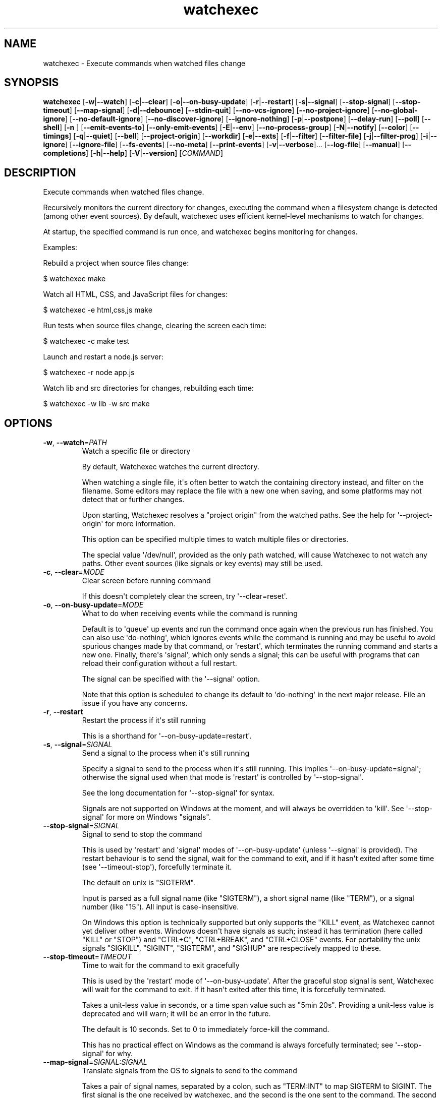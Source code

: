 .ie \n(.g .ds Aq \(aq
.el .ds Aq '
.TH watchexec 1  "watchexec 1.25.1" 
.SH NAME
watchexec \- Execute commands when watched files change
.SH SYNOPSIS
\fBwatchexec\fR [\fB\-w\fR|\fB\-\-watch\fR] [\fB\-c\fR|\fB\-\-clear\fR] [\fB\-o\fR|\fB\-\-on\-busy\-update\fR] [\fB\-r\fR|\fB\-\-restart\fR] [\fB\-s\fR|\fB\-\-signal\fR] [\fB\-\-stop\-signal\fR] [\fB\-\-stop\-timeout\fR] [\fB\-\-map\-signal\fR] [\fB\-d\fR|\fB\-\-debounce\fR] [\fB\-\-stdin\-quit\fR] [\fB\-\-no\-vcs\-ignore\fR] [\fB\-\-no\-project\-ignore\fR] [\fB\-\-no\-global\-ignore\fR] [\fB\-\-no\-default\-ignore\fR] [\fB\-\-no\-discover\-ignore\fR] [\fB\-\-ignore\-nothing\fR] [\fB\-p\fR|\fB\-\-postpone\fR] [\fB\-\-delay\-run\fR] [\fB\-\-poll\fR] [\fB\-\-shell\fR] [\fB\-n \fR] [\fB\-\-emit\-events\-to\fR] [\fB\-\-only\-emit\-events\fR] [\fB\-E\fR|\fB\-\-env\fR] [\fB\-\-no\-process\-group\fR] [\fB\-N\fR|\fB\-\-notify\fR] [\fB\-\-color\fR] [\fB\-\-timings\fR] [\fB\-q\fR|\fB\-\-quiet\fR] [\fB\-\-bell\fR] [\fB\-\-project\-origin\fR] [\fB\-\-workdir\fR] [\fB\-e\fR|\fB\-\-exts\fR] [\fB\-f\fR|\fB\-\-filter\fR] [\fB\-\-filter\-file\fR] [\fB\-j\fR|\fB\-\-filter\-prog\fR] [\fB\-i\fR|\fB\-\-ignore\fR] [\fB\-\-ignore\-file\fR] [\fB\-\-fs\-events\fR] [\fB\-\-no\-meta\fR] [\fB\-\-print\-events\fR] [\fB\-v\fR|\fB\-\-verbose\fR]... [\fB\-\-log\-file\fR] [\fB\-\-manual\fR] [\fB\-\-completions\fR] [\fB\-h\fR|\fB\-\-help\fR] [\fB\-V\fR|\fB\-\-version\fR] [\fICOMMAND\fR] 
.SH DESCRIPTION
Execute commands when watched files change.
.PP
Recursively monitors the current directory for changes, executing the command when a filesystem change is detected (among other event sources). By default, watchexec uses efficient kernel\-level mechanisms to watch for changes.
.PP
At startup, the specified command is run once, and watchexec begins monitoring for changes.
.PP
Examples:
.PP
Rebuild a project when source files change:
.PP
$ watchexec make
.PP
Watch all HTML, CSS, and JavaScript files for changes:
.PP
$ watchexec \-e html,css,js make
.PP
Run tests when source files change, clearing the screen each time:
.PP
$ watchexec \-c make test
.PP
Launch and restart a node.js server:
.PP
$ watchexec \-r node app.js
.PP
Watch lib and src directories for changes, rebuilding each time:
.PP
$ watchexec \-w lib \-w src make
.SH OPTIONS
.TP
\fB\-w\fR, \fB\-\-watch\fR=\fIPATH\fR
Watch a specific file or directory

By default, Watchexec watches the current directory.

When watching a single file, it\*(Aqs often better to watch the containing directory instead, and filter on the filename. Some editors may replace the file with a new one when saving, and some platforms may not detect that or further changes.

Upon starting, Watchexec resolves a "project origin" from the watched paths. See the help for \*(Aq\-\-project\-origin\*(Aq for more information.

This option can be specified multiple times to watch multiple files or directories.

The special value \*(Aq/dev/null\*(Aq, provided as the only path watched, will cause Watchexec to not watch any paths. Other event sources (like signals or key events) may still be used.
.TP
\fB\-c\fR, \fB\-\-clear\fR=\fIMODE\fR
Clear screen before running command

If this doesn\*(Aqt completely clear the screen, try \*(Aq\-\-clear=reset\*(Aq.
.TP
\fB\-o\fR, \fB\-\-on\-busy\-update\fR=\fIMODE\fR
What to do when receiving events while the command is running

Default is to \*(Aqqueue\*(Aq up events and run the command once again when the previous run has finished. You can also use \*(Aqdo\-nothing\*(Aq, which ignores events while the command is running and may be useful to avoid spurious changes made by that command, or \*(Aqrestart\*(Aq, which terminates the running command and starts a new one. Finally, there\*(Aqs \*(Aqsignal\*(Aq, which only sends a signal; this can be useful with programs that can reload their configuration without a full restart.

The signal can be specified with the \*(Aq\-\-signal\*(Aq option.

Note that this option is scheduled to change its default to \*(Aqdo\-nothing\*(Aq in the next major release. File an issue if you have any concerns.
.TP
\fB\-r\fR, \fB\-\-restart\fR
Restart the process if it\*(Aqs still running

This is a shorthand for \*(Aq\-\-on\-busy\-update=restart\*(Aq.
.TP
\fB\-s\fR, \fB\-\-signal\fR=\fISIGNAL\fR
Send a signal to the process when it\*(Aqs still running

Specify a signal to send to the process when it\*(Aqs still running. This implies \*(Aq\-\-on\-busy\-update=signal\*(Aq; otherwise the signal used when that mode is \*(Aqrestart\*(Aq is controlled by \*(Aq\-\-stop\-signal\*(Aq.

See the long documentation for \*(Aq\-\-stop\-signal\*(Aq for syntax.

Signals are not supported on Windows at the moment, and will always be overridden to \*(Aqkill\*(Aq. See \*(Aq\-\-stop\-signal\*(Aq for more on Windows "signals".
.TP
\fB\-\-stop\-signal\fR=\fISIGNAL\fR
Signal to send to stop the command

This is used by \*(Aqrestart\*(Aq and \*(Aqsignal\*(Aq modes of \*(Aq\-\-on\-busy\-update\*(Aq (unless \*(Aq\-\-signal\*(Aq is provided). The restart behaviour is to send the signal, wait for the command to exit, and if it hasn\*(Aqt exited after some time (see \*(Aq\-\-timeout\-stop\*(Aq), forcefully terminate it.

The default on unix is "SIGTERM".

Input is parsed as a full signal name (like "SIGTERM"), a short signal name (like "TERM"), or a signal number (like "15"). All input is case\-insensitive.

On Windows this option is technically supported but only supports the "KILL" event, as Watchexec cannot yet deliver other events. Windows doesn\*(Aqt have signals as such; instead it has termination (here called "KILL" or "STOP") and "CTRL+C", "CTRL+BREAK", and "CTRL+CLOSE" events. For portability the unix signals "SIGKILL", "SIGINT", "SIGTERM", and "SIGHUP" are respectively mapped to these.
.TP
\fB\-\-stop\-timeout\fR=\fITIMEOUT\fR
Time to wait for the command to exit gracefully

This is used by the \*(Aqrestart\*(Aq mode of \*(Aq\-\-on\-busy\-update\*(Aq. After the graceful stop signal is sent, Watchexec will wait for the command to exit. If it hasn\*(Aqt exited after this time, it is forcefully terminated.

Takes a unit\-less value in seconds, or a time span value such as "5min 20s". Providing a unit\-less value is deprecated and will warn; it will be an error in the future.

The default is 10 seconds. Set to 0 to immediately force\-kill the command.

This has no practical effect on Windows as the command is always forcefully terminated; see \*(Aq\-\-stop\-signal\*(Aq for why.
.TP
\fB\-\-map\-signal\fR=\fISIGNAL:SIGNAL\fR
Translate signals from the OS to signals to send to the command

Takes a pair of signal names, separated by a colon, such as "TERM:INT" to map SIGTERM to SIGINT. The first signal is the one received by watchexec, and the second is the one sent to the command. The second can be omitted to discard the first signal, such as "TERM:" to not do anything on SIGTERM.

If SIGINT or SIGTERM are mapped, then they no longer quit Watchexec. Besides making it hard to quit Watchexec itself, this is useful to send pass a Ctrl\-C to the command without also terminating Watchexec and the underlying program with it, e.g. with "INT:INT".

This option can be specified multiple times to map multiple signals.

Signal syntax is case\-insensitive for short names (like "TERM", "USR2") and long names (like "SIGKILL", "SIGHUP"). Signal numbers are also supported (like "15", "31"). On Windows, the forms "STOP", "CTRL+C", and "CTRL+BREAK" are also supported to receive, but Watchexec cannot yet deliver other "signals" than a STOP.
.TP
\fB\-d\fR, \fB\-\-debounce\fR=\fITIMEOUT\fR
Time to wait for new events before taking action

When an event is received, Watchexec will wait for up to this amount of time before handling it (such as running the command). This is essential as what you might perceive as a single change may actually emit many events, and without this behaviour, Watchexec would run much too often. Additionally, it\*(Aqs not infrequent that file writes are not atomic, and each write may emit an event, so this is a good way to avoid running a command while a file is partially written.

An alternative use is to set a high value (like "30min" or longer), to save power or bandwidth on intensive tasks, like an ad\-hoc backup script. In those use cases, note that every accumulated event will build up in memory.

Takes a unit\-less value in milliseconds, or a time span value such as "5sec 20ms". Providing a unit\-less value is deprecated and will warn; it will be an error in the future.

The default is 50 milliseconds. Setting to 0 is highly discouraged.
.TP
\fB\-\-stdin\-quit\fR
Exit when stdin closes

This watches the stdin file descriptor for EOF, and exits Watchexec gracefully when it is closed. This is used by some process managers to avoid leaving zombie processes around.
.TP
\fB\-\-no\-vcs\-ignore\fR
Don\*(Aqt load gitignores

Among other VCS exclude files, like for Mercurial, Subversion, Bazaar, DARCS, Fossil. Note that Watchexec will detect which of these is in use, if any, and only load the relevant files. Both global (like \*(Aq~/.gitignore\*(Aq) and local (like \*(Aq.gitignore\*(Aq) files are considered.

This option is useful if you want to watch files that are ignored by Git.
.TP
\fB\-\-no\-project\-ignore\fR
Don\*(Aqt load project\-local ignores

This disables loading of project\-local ignore files, like \*(Aq.gitignore\*(Aq or \*(Aq.ignore\*(Aq in the
watched project. This is contrasted with \*(Aq\-\-no\-vcs\-ignore\*(Aq, which disables loading of Git
and other VCS ignore files, and with \*(Aq\-\-no\-global\-ignore\*(Aq, which disables loading of global
or user ignore files, like \*(Aq~/.gitignore\*(Aq or \*(Aq~/.config/watchexec/ignore\*(Aq.

Supported project ignore files:

  \- Git: .gitignore at project root and child directories, .git/info/exclude, and the file pointed to by `core.excludesFile` in .git/config.
  \- Mercurial: .hgignore at project root and child directories.
  \- Bazaar: .bzrignore at project root.
  \- Darcs: _darcs/prefs/boring
  \- Fossil: .fossil\-settings/ignore\-glob
  \- Ripgrep/Watchexec/generic: .ignore at project root and child directories.

VCS ignore files (Git, Mercurial, Bazaar, Darcs, Fossil) are only used if the corresponding
VCS is discovered to be in use for the project/origin. For example, a .bzrignore in a Git
repository will be discarded.
.TP
\fB\-\-no\-global\-ignore\fR
Don\*(Aqt load global ignores

This disables loading of global or user ignore files, like \*(Aq~/.gitignore\*(Aq,
\*(Aq~/.config/watchexec/ignore\*(Aq, or \*(Aq%APPDATA%\\Bazzar\\2.0\\ignore\*(Aq. Contrast with
\*(Aq\-\-no\-vcs\-ignore\*(Aq and \*(Aq\-\-no\-project\-ignore\*(Aq.

Supported global ignore files

  \- Git (if core.excludesFile is set): the file at that path
  \- Git (otherwise): the first found of $XDG_CONFIG_HOME/git/ignore, %APPDATA%/.gitignore, %USERPROFILE%/.gitignore, $HOME/.config/git/ignore, $HOME/.gitignore.
  \- Bazaar: the first found of %APPDATA%/Bazzar/2.0/ignore, $HOME/.bazaar/ignore.
  \- Watchexec: the first found of $XDG_CONFIG_HOME/watchexec/ignore, %APPDATA%/watchexec/ignore, %USERPROFILE%/.watchexec/ignore, $HOME/.watchexec/ignore.

Like for project files, Git and Bazaar global files will only be used for the corresponding
VCS as used in the project.
.TP
\fB\-\-no\-default\-ignore\fR
Don\*(Aqt use internal default ignores

Watchexec has a set of default ignore patterns, such as editor swap files, `*.pyc`, `*.pyo`, `.DS_Store`, `.bzr`, `_darcs`, `.fossil\-settings`, `.git`, `.hg`, `.pijul`, `.svn`, and Watchexec log files.
.TP
\fB\-\-no\-discover\-ignore\fR
Don\*(Aqt discover ignore files at all

This is a shorthand for \*(Aq\-\-no\-global\-ignore\*(Aq, \*(Aq\-\-no\-vcs\-ignore\*(Aq, \*(Aq\-\-no\-project\-ignore\*(Aq, but even more efficient as it will skip all the ignore discovery mechanisms from the get go.

Note that default ignores are still loaded, see \*(Aq\-\-no\-default\-ignore\*(Aq.
.TP
\fB\-\-ignore\-nothing\fR
Don\*(Aqt ignore anything at all

This is a shorthand for \*(Aq\-\-no\-discover\-ignore\*(Aq, \*(Aq\-\-no\-default\-ignore\*(Aq.

Note that ignores explicitly loaded via other command line options, such as \*(Aq\-\-ignore\*(Aq or \*(Aq\-\-ignore\-file\*(Aq, will still be used.
.TP
\fB\-p\fR, \fB\-\-postpone\fR
Wait until first change before running command

By default, Watchexec will run the command once immediately. With this option, it will instead wait until an event is detected before running the command as normal.
.TP
\fB\-\-delay\-run\fR=\fIDURATION\fR
Sleep before running the command

This option will cause Watchexec to sleep for the specified amount of time before running the command, after an event is detected. This is like using "sleep 5 && command" in a shell, but portable and slightly more efficient.

Takes a unit\-less value in seconds, or a time span value such as "2min 5s". Providing a unit\-less value is deprecated and will warn; it will be an error in the future.
.TP
\fB\-\-poll\fR=\fIINTERVAL\fR
Poll for filesystem changes

By default, and where available, Watchexec uses the operating system\*(Aqs native file system watching capabilities. This option disables that and instead uses a polling mechanism, which is less efficient but can work around issues with some file systems (like network shares) or edge cases.

Optionally takes a unit\-less value in milliseconds, or a time span value such as "2s 500ms", to use as the polling interval. If not specified, the default is 30 seconds. Providing a unit\-less value is deprecated and will warn; it will be an error in the future.

Aliased as \*(Aq\-\-force\-poll\*(Aq.
.TP
\fB\-\-shell\fR=\fISHELL\fR
Use a different shell

By default, Watchexec will use \*(Aq$SHELL\*(Aq if it\*(Aqs defined or a default of \*(Aqsh\*(Aq on Unix\-likes, and either \*(Aqpwsh\*(Aq, \*(Aqpowershell\*(Aq, or \*(Aqcmd\*(Aq (CMD.EXE) on Windows, depending on what Watchexec detects is the running shell.

With this option, you can override that and use a different shell, for example one with more features or one which has your custom aliases and functions.

If the value has spaces, it is parsed as a command line, and the first word used as the shell program, with the rest as arguments to the shell.

The command is run with the \*(Aq\-c\*(Aq flag (except for \*(Aqcmd\*(Aq on Windows, where it\*(Aqs \*(Aq/C\*(Aq).

The special value \*(Aqnone\*(Aq can be used to disable shell use entirely. In that case, the command provided to Watchexec will be parsed, with the first word being the executable and the rest being the arguments, and executed directly. Note that this parsing is rudimentary, and may not work as expected in all cases.

Using \*(Aqnone\*(Aq is a little more efficient and can enable a stricter interpretation of the input, but it also means that you can\*(Aqt use shell features like globbing, redirection, control flow, logic, or pipes.

Examples:

Use without shell:

$ watchexec \-n \-\- zsh \-x \-o shwordsplit scr

Use with powershell core:

$ watchexec \-\-shell=pwsh \-\- Test\-Connection localhost

Use with CMD.exe:

$ watchexec \-\-shell=cmd \-\- dir

Use with a different unix shell:

$ watchexec \-\-shell=bash \-\- \*(Aqecho $BASH_VERSION\*(Aq

Use with a unix shell and options:

$ watchexec \-\-shell=\*(Aqzsh \-x \-o shwordsplit\*(Aq \-\- scr
.TP
\fB\-n\fR
Shorthand for \*(Aq\-\-shell=none\*(Aq
.TP
\fB\-\-emit\-events\-to\fR=\fIMODE\fR
Configure event emission

Watchexec can emit event information when running a command, which can be used by the child
process to target specific changed files.

One thing to take care with is assuming inherent behaviour where there is only chance.
Notably, it could appear as if the `RENAMED` variable contains both the original and the new
path being renamed. In previous versions, it would even appear on some platforms as if the
original always came before the new. However, none of this was true. It\*(Aqs impossible to
reliably and portably know which changed path is the old or new, "half" renames may appear
(only the original, only the new), "unknown" renames may appear (change was a rename, but
whether it was the old or new isn\*(Aqt known), rename events might split across two debouncing
boundaries, and so on.

This option controls where that information is emitted. It defaults to \*(Aqnone\*(Aq, which doesn\*(Aqt
emit event information at all. The other options are \*(Aqenvironment\*(Aq (deprecated), \*(Aqstdio\*(Aq,
\*(Aqfile\*(Aq, \*(Aqjson\-stdio\*(Aq, and \*(Aqjson\-file\*(Aq.

The \*(Aqstdio\*(Aq and \*(Aqfile\*(Aq modes are text\-based: \*(Aqstdio\*(Aq writes absolute paths to the stdin of
the command, one per line, each prefixed with `create:`, `remove:`, `rename:`, `modify:`,
or `other:`, then closes the handle; \*(Aqfile\*(Aq writes the same thing to a temporary file, and
its path is given with the $WATCHEXEC_EVENTS_FILE environment variable.

There are also two JSON modes, which are based on JSON objects and can represent the full
set of events Watchexec handles. Here\*(Aqs an example of a folder being created on Linux:

```json
  {
    "tags": [
      {
        "kind": "path",
        "absolute": "/home/user/your/new\-folder",
        "filetype": "dir"
      },
      {
        "kind": "fs",
        "simple": "create",
        "full": "Create(Folder)"
      },
      {
        "kind": "source",
        "source": "filesystem",
      }
    ],
    "metadata": {
      "notify\-backend": "inotify"
    }
  }
```

The fields are as follows:

  \- `tags`, structured event data.
  \- `tags[].kind`, which can be:
    * \*(Aqpath\*(Aq, along with:
      + `absolute`, an absolute path.
      + `filetype`, a file type if known (\*(Aqdir\*(Aq, \*(Aqfile\*(Aq, \*(Aqsymlink\*(Aq, \*(Aqother\*(Aq).
    * \*(Aqfs\*(Aq:
      + `simple`, the "simple" event type (\*(Aqaccess\*(Aq, \*(Aqcreate\*(Aq, \*(Aqmodify\*(Aq, \*(Aqremove\*(Aq, or \*(Aqother\*(Aq).
      + `full`, the "full" event type, which is too complex to fully describe here, but looks like \*(AqGeneral(Precise(Specific))\*(Aq.
    * \*(Aqsource\*(Aq, along with:
      + `source`, the source of the event (\*(Aqfilesystem\*(Aq, \*(Aqkeyboard\*(Aq, \*(Aqmouse\*(Aq, \*(Aqos\*(Aq, \*(Aqtime\*(Aq, \*(Aqinternal\*(Aq).
    * \*(Aqkeyboard\*(Aq, along with:
      + `keycode`. Currently only the value \*(Aqeof\*(Aq is supported.
    * \*(Aqprocess\*(Aq, for events caused by processes:
      + `pid`, the process ID.
    * \*(Aqsignal\*(Aq, for signals sent to Watchexec:
      + `signal`, the normalised signal name (\*(Aqhangup\*(Aq, \*(Aqinterrupt\*(Aq, \*(Aqquit\*(Aq, \*(Aqterminate\*(Aq, \*(Aquser1\*(Aq, \*(Aquser2\*(Aq).
    * \*(Aqcompletion\*(Aq, for when a command ends:
      + `disposition`, the exit disposition (\*(Aqsuccess\*(Aq, \*(Aqerror\*(Aq, \*(Aqsignal\*(Aq, \*(Aqstop\*(Aq, \*(Aqexception\*(Aq, \*(Aqcontinued\*(Aq).
      + `code`, the exit, signal, stop, or exception code.
  \- `metadata`, additional information about the event.

The \*(Aqjson\-stdio\*(Aq mode will emit JSON events to the standard input of the command, one per
line, then close stdin. The \*(Aqjson\-file\*(Aq mode will create a temporary file, write the
events to it, and provide the path to the file with the $WATCHEXEC_EVENTS_FILE
environment variable.

Finally, the \*(Aqenvironment\*(Aq mode was the default until 2.0. It sets environment variables
with the paths of the affected files, for filesystem events:

$WATCHEXEC_COMMON_PATH is set to the longest common path of all of the below variables,
and so should be prepended to each path to obtain the full/real path. Then:

  \- $WATCHEXEC_CREATED_PATH is set when files/folders were created
  \- $WATCHEXEC_REMOVED_PATH is set when files/folders were removed
  \- $WATCHEXEC_RENAMED_PATH is set when files/folders were renamed
  \- $WATCHEXEC_WRITTEN_PATH is set when files/folders were modified
  \- $WATCHEXEC_META_CHANGED_PATH is set when files/folders\*(Aq metadata were modified
  \- $WATCHEXEC_OTHERWISE_CHANGED_PATH is set for every other kind of pathed event

Multiple paths are separated by the system path separator, \*(Aq;\*(Aq on Windows and \*(Aq:\*(Aq on unix.
Within each variable, paths are deduplicated and sorted in binary order (i.e. neither
Unicode nor locale aware).

This is the legacy mode, is deprecated, and will be removed in the future. The environment
is a very restricted space, while also limited in what it can usefully represent. Large
numbers of files will either cause the environment to be truncated, or may error or crash
the process entirely. The $WATCHEXEC_COMMON_PATH is also unintuitive, as demonstrated by the
multiple confused queries that have landed in my inbox over the years.
.TP
\fB\-\-only\-emit\-events\fR
Only emit events to stdout, run no commands.

This is a convenience option for using Watchexec as a file watcher, without running any commands. It is almost equivalent to using `cat` as the command, except that it will not spawn a new process for each event.

This option requires `\-\-emit\-events\-to` to be set, and restricts the available modes to `stdio` and `json\-stdio`, modifying their behaviour to write to stdout instead of the stdin of the command.
.TP
\fB\-E\fR, \fB\-\-env\fR=\fIKEY=VALUE\fR
Add env vars to the command

This is a convenience option for setting environment variables for the command, without setting them for the Watchexec process itself.

Use key=value syntax. Multiple variables can be set by repeating the option.
.TP
\fB\-\-no\-process\-group\fR
Don\*(Aqt use a process group

By default, Watchexec will run the command in a process group, so that signals and terminations are sent to all processes in the group. Sometimes that\*(Aqs not what you want, and you can disable the behaviour with this option.
.TP
\fB\-N\fR, \fB\-\-notify\fR
Alert when commands start and end

With this, Watchexec will emit a desktop notification when a command starts and ends, on supported platforms. On unsupported platforms, it may silently do nothing, or log a warning.
.TP
\fB\-\-color\fR=\fIMODE\fR [default: auto]
When to use terminal colours

Setting the environment variable `NO_COLOR` to any value is equivalent to `\-\-color=never`.
.TP
\fB\-\-timings\fR
Print how long the command took to run

This may not be exactly accurate, as it includes some overhead from Watchexec itself. Use the `time` utility, high\-precision timers, or benchmarking tools for more accurate results.
.TP
\fB\-q\fR, \fB\-\-quiet\fR
Don\*(Aqt print starting and stopping messages

By default Watchexec will print a message when the command starts and stops. This option disables this behaviour, so only the command\*(Aqs output, warnings, and errors will be printed.
.TP
\fB\-\-bell\fR
Ring the terminal bell on command completion
.TP
\fB\-\-project\-origin\fR=\fIDIRECTORY\fR
Set the project origin

Watchexec will attempt to discover the project\*(Aqs "origin" (or "root") by searching for a variety of markers, like files or directory patterns. It does its best but sometimes gets it it wrong, and you can override that with this option.

The project origin is used to determine the path of certain ignore files, which VCS is being used, the meaning of a leading \*(Aq/\*(Aq in filtering patterns, and maybe more in the future.

When set, Watchexec will also not bother searching, which can be significantly faster.
.TP
\fB\-\-workdir\fR=\fIDIRECTORY\fR
Set the working directory

By default, the working directory of the command is the working directory of Watchexec. You can change that with this option. Note that paths may be less intuitive to use with this.
.TP
\fB\-e\fR, \fB\-\-exts\fR=\fIEXTENSIONS\fR
Filename extensions to filter to

This is a quick filter to only emit events for files with the given extensions. Extensions can be given with or without the leading dot (e.g. \*(Aqjs\*(Aq or \*(Aq.js\*(Aq). Multiple extensions can be given by repeating the option or by separating them with commas.
.TP
\fB\-f\fR, \fB\-\-filter\fR=\fIPATTERN\fR
Filename patterns to filter to

Provide a glob\-like filter pattern, and only events for files matching the pattern will be emitted. Multiple patterns can be given by repeating the option. Events that are not from files (e.g. signals, keyboard events) will pass through untouched.
.TP
\fB\-\-filter\-file\fR=\fIPATH\fR
Files to load filters from

Provide a path to a file containing filters, one per line. Empty lines and lines starting with \*(Aq#\*(Aq are ignored. Uses the same pattern format as the \*(Aq\-\-filter\*(Aq option.

This can also be used via the $WATCHEXEC_FILTER_FILES environment variable.
.TP
\fB\-j\fR, \fB\-\-filter\-prog\fR=\fIEXPRESSION\fR
[experimental] Filter programs.

/!\\ This option is EXPERIMENTAL and may change and/or vanish without notice.

Provide your own custom filter programs in jaq (similar to jq) syntax. Programs are given an event in the same format as described in \*(Aq\-\-emit\-events\-to\*(Aq and must return a boolean.

In addition to the jaq stdlib, watchexec adds some custom filter definitions:

\- \*(Aqpath | file_meta\*(Aq returns file metadata or null if the file does not exist.

\- \*(Aqpath | file_size\*(Aq returns the size of the file at path, or null if it does not exist.

\- \*(Aqpath | file_read(bytes)\*(Aq returns a string with the first n bytes of the file at path. If the file is smaller than n bytes, the whole file is returned. There is no filter to read the whole file at once to encourage limiting the amount of data read and processed.

\- \*(Aqstring | hash\*(Aq, and \*(Aqpath | file_hash\*(Aq return the hash of the string or file at path. No guarantee is made about the algorithm used: treat it as an opaque value.

\- \*(Aqany | kv_store(key)\*(Aq, \*(Aqkv_fetch(key)\*(Aq, and \*(Aqkv_clear\*(Aq provide a simple key\-value store. Data is kept in memory only, there is no persistence. Consistency is not guaranteed.

\- \*(Aqany | printout\*(Aq, \*(Aqany | printerr\*(Aq, and \*(Aqany | log(level)\*(Aq will print or log any given value to stdout, stderr, or the log (levels = error, warn, info, debug, trace), and pass the value through (so \*(Aq[1] | log("debug") | .[]\*(Aq will produce a \*(Aq1\*(Aq and log \*(Aq[1]\*(Aq).

All filtering done with such programs, and especially those using kv or filesystem access, is much slower than the other filtering methods. If filtering is too slow, events will back up and stall watchexec. Take care when designing your filters.

If the argument to this option starts with an \*(Aq@\*(Aq, the rest of the argument is taken to be the path to a file containing a jaq program.

Jaq programs are run in order, after all other filters, and short\-circuit: if a filter (jaq or not) rejects an event, execution stops there, and no other filters are run. Additionally, they stop after outputting the first value, so you\*(Aqll want to use \*(Aqany\*(Aq or \*(Aqall\*(Aq when iterating, otherwise only the first item will be processed, which can be quite confusing!

Find user\-contributed programs or submit your own useful ones at <https://github.com/watchexec/watchexec/discussions/592>.

## Examples:

Regexp ignore filter on paths:

\*(Aqall(.tags[] | select(.kind == "path"); .absolute | test("[.]test[.]js$")) | not\*(Aq

Pass any event that creates a file:

\*(Aqany(.tags[] | select(.kind == "fs"); .simple == "create")\*(Aq

Pass events that touch executable files:

\*(Aqany(.tags[] | select(.kind == "path" && .filetype == "file"); .absolute | metadata | .executable)\*(Aq

Ignore files that start with shebangs:

\*(Aqany(.tags[] | select(.kind == "path" && .filetype == "file"); .absolute | read(2) == "#!") | not\*(Aq
.TP
\fB\-i\fR, \fB\-\-ignore\fR=\fIPATTERN\fR
Filename patterns to filter out

Provide a glob\-like filter pattern, and events for files matching the pattern will be excluded. Multiple patterns can be given by repeating the option. Events that are not from files (e.g. signals, keyboard events) will pass through untouched.
.TP
\fB\-\-ignore\-file\fR=\fIPATH\fR
Files to load ignores from

Provide a path to a file containing ignores, one per line. Empty lines and lines starting with \*(Aq#\*(Aq are ignored. Uses the same pattern format as the \*(Aq\-\-ignore\*(Aq option.

This can also be used via the $WATCHEXEC_IGNORE_FILES environment variable.
.TP
\fB\-\-fs\-events\fR=\fIEVENTS\fR
Filesystem events to filter to

This is a quick filter to only emit events for the given types of filesystem changes. Choose from \*(Aqaccess\*(Aq, \*(Aqcreate\*(Aq, \*(Aqremove\*(Aq, \*(Aqrename\*(Aq, \*(Aqmodify\*(Aq, \*(Aqmetadata\*(Aq. Multiple types can be given by repeating the option or by separating them with commas. By default, this is all types except for \*(Aqaccess\*(Aq.

This may apply filtering at the kernel level when possible, which can be more efficient, but may be more confusing when reading the logs.
.TP
\fB\-\-no\-meta\fR
Don\*(Aqt emit fs events for metadata changes

This is a shorthand for \*(Aq\-\-fs\-events create,remove,rename,modify\*(Aq. Using it alongside the \*(Aq\-\-fs\-events\*(Aq option is non\-sensical and not allowed.
.TP
\fB\-\-print\-events\fR
Print events that trigger actions

This prints the events that triggered the action when handling it (after debouncing), in a human readable form. This is useful for debugging filters.

Use \*(Aq\-v\*(Aq when you need more diagnostic information.
.TP
\fB\-v\fR, \fB\-\-verbose\fR
Set diagnostic log level

This enables diagnostic logging, which is useful for investigating bugs or gaining more insight into faulty filters or "missing" events. Use multiple times to increase verbosity.

Goes up to \*(Aq\-vvvv\*(Aq. When submitting bug reports, default to a \*(Aq\-vvv\*(Aq log level.

You may want to use with \*(Aq\-\-log\-file\*(Aq to avoid polluting your terminal.

Setting $RUST_LOG also works, and takes precedence, but is not recommended. However, using $RUST_LOG is the only way to get logs from before these options are parsed.
.TP
\fB\-\-log\-file\fR=\fIPATH\fR
Write diagnostic logs to a file

This writes diagnostic logs to a file, instead of the terminal, in JSON format. If a log level was not already specified, this will set it to \*(Aq\-vvv\*(Aq.

If a path is not provided, the default is the working directory. Note that with \*(Aq\-\-ignore\-nothing\*(Aq, the write events to the log will likely get picked up by Watchexec, causing a loop; prefer setting a path outside of the watched directory.

If the path provided is a directory, a file will be created in that directory. The file name will be the current date and time, in the format \*(Aqwatchexec.YYYY\-MM\-DDTHH\-MM\-SSZ.log\*(Aq.
.TP
\fB\-\-manual\fR
Show the manual page

This shows the manual page for Watchexec, if the output is a terminal and the \*(Aqman\*(Aq program is available. If not, the manual page is printed to stdout in ROFF format (suitable for writing to a watchexec.1 file).
.TP
\fB\-\-completions\fR=\fICOMPLETIONS\fR
Generate a shell completions script

Provides a completions script or configuration for the given shell. If Watchexec is not distributed with pre\-generated completions, you can use this to generate them yourself.

Supported shells: bash, elvish, fish, nu, powershell, zsh.
.TP
\fB\-h\fR, \fB\-\-help\fR
Print help (see a summary with \*(Aq\-h\*(Aq)
.TP
\fB\-V\fR, \fB\-\-version\fR
Print version
.TP
[\fICOMMAND\fR]
Command to run on changes

It\*(Aqs run when events pass filters and the debounce period (and once at startup unless \*(Aq\-\-postpone\*(Aq is given). If you pass flags to the command, you should separate it with \-\- though that is not strictly required.

Examples:

$ watchexec \-w src npm run build

$ watchexec \-w src \-\- rsync \-a src dest

Take care when using globs or other shell expansions in the command. Your shell may expand them before ever passing them to Watchexec, and the results may not be what you expect. Compare:

$ watchexec echo src/*.rs

$ watchexec echo \*(Aqsrc/*.rs\*(Aq

$ watchexec \-\-shell=none echo \*(Aqsrc/*.rs\*(Aq

Behaviour depends on the value of \*(Aq\-\-shell\*(Aq: for all except \*(Aqnone\*(Aq, every part of the command is joined together into one string with a single ascii space character, and given to the shell as described in the help for \*(Aq\-\-shell\*(Aq. For \*(Aqnone\*(Aq, each distinct element the command is passed as per the execvp(3) convention: first argument is the program, as a path or searched for in the \*(AqPATH\*(Aq environment variable, rest are arguments.
.SH EXTRA
Use @argfile as first argument to load arguments from the file \*(Aqargfile\*(Aq (one argument per line) which will be inserted in place of the @argfile (further arguments on the CLI will override or add onto those in the file).

Didn\*(Aqt expect this much output? Use the short \*(Aq\-h\*(Aq flag to get short help.
.SH VERSION
v1.25.1
.SH AUTHORS
Félix Saparelli <felix@passcod.name>, Matt Green <mattgreenrocks@gmail.com>
